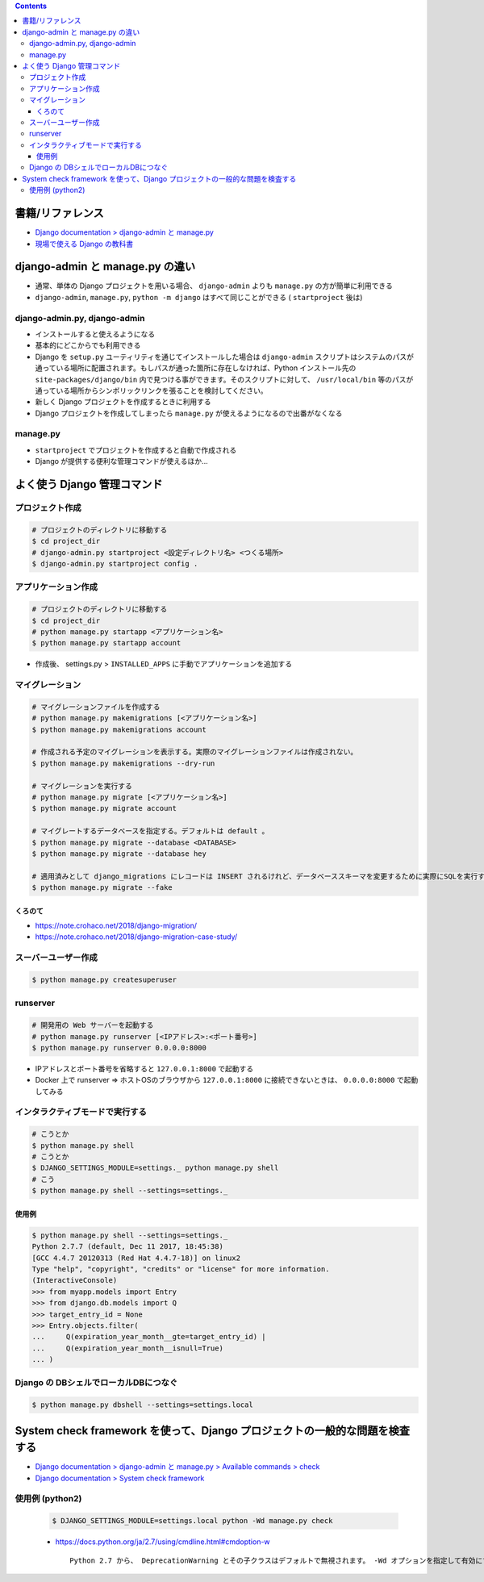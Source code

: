 .. title: Django: django-admin.py, manage.py
.. tags: django
.. date: 2019-10-06
.. slug: index
.. status: published


.. raw:: html

  <details>
    <summary>目次</summary>

.. contents::

.. raw:: html

  </details>


書籍/リファレンス
=================
- `Django documentation > django-admin と manage.py <https://docs.djangoproject.com/ja/2.2/ref/django-admin/>`_
- `現場で使える Django の教科書 <https://www.amazon.co.jp/dp/B07GK7BWB7/>`_


django-admin と manage.py の違い
================================
- 通常、単体の Django プロジェクトを用いる場合、 ``django-admin`` よりも ``manage.py`` の方が簡単に利用できる
- ``django-admin``, ``manage.py``, ``python -m django`` はすべて同じことができる ( ``startproject`` 後は)

django-admin.py, django-admin
-----------------------------
- インストールすると使えるようになる
- 基本的にどこからでも利用できる
- Django を ``setup.py`` ユーティリティを通じてインストールした場合は ``django-admin`` スクリプトはシステムのパスが通っている場所に配置されます。もしパスが通った箇所に存在しなければ、Python インストール先の ``site-packages/django/bin`` 内で見つける事ができます。そのスクリプトに対して、 ``/usr/local/bin`` 等のパスが通っている場所からシンボリックリンクを張ることを検討してください。
- 新しく Django プロジェクトを作成するときに利用する
- Django プロジェクトを作成してしまったら ``manage.py`` が使えるようになるので出番がなくなる

manage.py
---------
- ``startproject`` でプロジェクトを作成すると自動で作成される
- Django が提供する便利な管理コマンドが使えるほか...


よく使う Django 管理コマンド
============================

プロジェクト作成
----------------

.. code-block:: bash

  # プロジェクトのディレクトリに移動する
  $ cd project_dir
  # django-admin.py startproject <設定ディレクトリ名> <つくる場所>
  $ django-admin.py startproject config .


アプリケーション作成
--------------------

.. code-block:: bash

  # プロジェクトのディレクトリに移動する
  $ cd project_dir
  # python manage.py startapp <アプリケーション名>
  $ python manage.py startapp account

- 作成後、 settings.py > ``INSTALLED_APPS`` に手動でアプリケーションを追加する


マイグレーション
----------------

.. code-block:: bash

  # マイグレーションファイルを作成する
  # python manage.py makemigrations [<アプリケーション名>]
  $ python manage.py makemigrations account

  # 作成される予定のマイグレーションを表示する。実際のマイグレーションファイルは作成されない。
  $ python manage.py makemigrations --dry-run

  # マイグレーションを実行する
  # python manage.py migrate [<アプリケーション名>]
  $ python manage.py migrate account

  # マイグレートするデータベースを指定する。デフォルトは default 。
  $ python manage.py migrate --database <DATABASE>
  $ python manage.py migrate --database hey

  # 適用済みとして django_migrations にレコードは INSERT されるけれど、データベーススキーマを変更するために実際にSQLを実行することはありません。
  $ python manage.py migrate --fake

くろのて
^^^^^^^^
* https://note.crohaco.net/2018/django-migration/
* https://note.crohaco.net/2018/django-migration-case-study/


スーバーユーザー作成
--------------------

.. code-block:: bash

  $ python manage.py createsuperuser


runserver
---------

.. code-block:: bash

  # 開発用の Web サーバーを起動する
  # python manage.py runserver [<IPアドレス>:<ポート番号>]
  $ python manage.py runserver 0.0.0.0:8000


- IPアドレスとポート番号を省略すると ``127.0.0.1:8000`` で起動する
- Docker 上で runserver => ホストOSのブラウザから ``127.0.0.1:8000`` に接続できないときは、 ``0.0.0.0:8000`` で起動してみる


インタラクティブモードで実行する
--------------------------------

.. code-block:: bash

  # こうとか
  $ python manage.py shell
  # こうとか
  $ DJANGO_SETTINGS_MODULE=settings._ python manage.py shell
  # こう
  $ python manage.py shell --settings=settings._


使用例
^^^^^^

.. code-block:: python

  $ python manage.py shell --settings=settings._
  Python 2.7.7 (default, Dec 11 2017, 18:45:38)
  [GCC 4.4.7 20120313 (Red Hat 4.4.7-18)] on linux2
  Type "help", "copyright", "credits" or "license" for more information.
  (InteractiveConsole)
  >>> from myapp.models import Entry
  >>> from django.db.models import Q
  >>> target_entry_id = None
  >>> Entry.objects.filter(
  ...     Q(expiration_year_month__gte=target_entry_id) |
  ...     Q(expiration_year_month__isnull=True)
  ... )


Django の DBシェルでローカルDBにつなぐ
--------------------------------------

.. code-block:: console

  $ python manage.py dbshell --settings=settings.local


System check framework を使って、Django プロジェクトの一般的な問題を検査する
============================================================================
- `Django documentation > django-admin と manage.py > Available commands > check <https://docs.djangoproject.com/ja/2.2/ref/django-admin/#check>`_
- `Django documentation > System check framework <https://docs.djangoproject.com/ja/2.2/ref/checks/#system-check-framework>`_


使用例 (python2)
----------------

  .. code-block:: bash

    $ DJANGO_SETTINGS_MODULE=settings.local python -Wd manage.py check


  - https://docs.python.org/ja/2.7/using/cmdline.html#cmdoption-w

    ::

      Python 2.7 から、 DeprecationWarning とその子クラスはデフォルトで無視されます。 -Wd オプションを指定して有効にすることができます。
